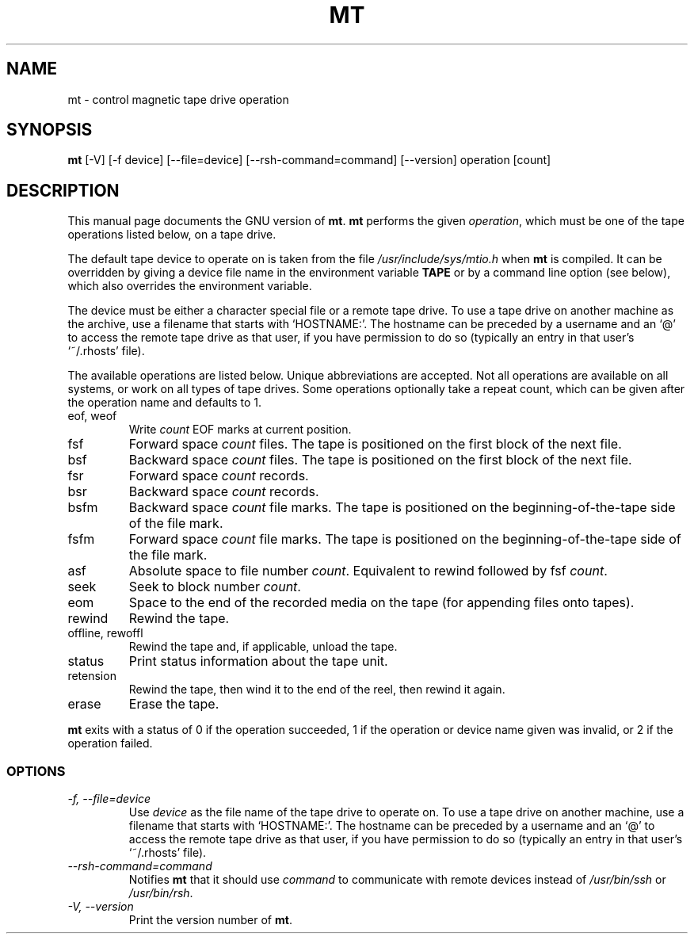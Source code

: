 .TH MT 1L \" -*- nroff -*-
.SH NAME
mt \- control magnetic tape drive operation
.SH SYNOPSIS
.B mt
[\-V] [\-f device] [\-\-file=device] [\-\-rsh-command=command] [\-\-version]
operation [count]
.SH DESCRIPTION
This manual page
documents the GNU version of
.BR mt .
.B mt
performs the given
.IR operation ,
which must be one of the tape operations listed below, on a tape
drive.
.PP
The default tape device to operate on is taken from the file
.I /usr/include/sys/mtio.h
when
.B mt
is compiled.  It can be overridden by giving a device file name in
the environment variable
.BR TAPE
or by a command line option (see below), which also overrides the
environment variable.
.PP
The device must be either a character special file or a
remote tape drive.  To use a tape drive on another machine as the
archive, use a filename that starts with `HOSTNAME:'.  The
hostname can be preceded by a username and an `@' to access the remote
tape drive as that user, if you have permission to do so (typically an
entry in that user's `~/.rhosts' file).
.PP
The available operations are listed below.  Unique abbreviations are
accepted.  Not all operations are available on all systems, or work on
all types of tape drives.
Some operations optionally take a repeat count, which can be given
after the operation name and defaults to 1.
.IP "eof, weof"
Write
.I count
EOF marks at current position.
.IP fsf
Forward space
.I count
files.
The tape is positioned on the first block of the next file.
.IP bsf
Backward space
.I count
files.
The tape is positioned on the first block of the next file.
.IP fsr
Forward space
.I count
records.
.IP bsr
Backward space
.I count
records.
.IP bsfm
Backward space
.I count
file marks.
The tape is positioned on the beginning-of-the-tape side of
the file mark.
.IP fsfm
Forward space
.I count
file marks.
The tape is positioned on the beginning-of-the-tape side of
the file mark.
.IP asf
Absolute space to file number
.IR count .
Equivalent to rewind followed by fsf
.IR count .
.IP seek
Seek to block number
.IR count .
.IP eom
Space to the end of the recorded media on the tape
(for appending files onto tapes).
.IP rewind
Rewind the tape.
.IP "offline, rewoffl"
Rewind the tape and, if applicable, unload the tape.
.IP status
Print status information about the tape unit.
.IP retension
Rewind the tape, then wind it to the end of the reel,
then rewind it again.
.IP erase
Erase the tape.
.PP
.B mt
exits with a status of 0 if the operation succeeded, 1 if the
operation or device name given was invalid, or 2 if the operation
failed.
.SS OPTIONS
.TP
.I "\-f, \-\-file=device"
Use
.I device
as the file name of the tape drive to operate on.
To use a
tape drive on another machine, use a filename that
starts with `HOSTNAME:'.  The hostname can be preceded by a
username and an `@' to access the remote tape drive as that user, if
you have permission to do so (typically an entry in that user's
`~/.rhosts' file).
.TP
.I "\-\-rsh-command=command"
Notifies
.B mt
that it should use
.I command
to communicate with remote devices instead of
.I /usr/bin/ssh
or
.IR /usr/bin/rsh .
.TP
.I "\-V, \-\-version"
Print the version number of
.BR mt .
